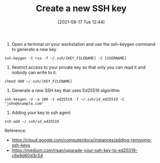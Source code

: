 #+TITLE: Create a new SSH key
#+DATE: [2021-08-17 Tue 12:44]

1. Open a terminal on your workstation and use the ssh-keygen command to generate a new key
#+BEGIN_EXAMPLE
ssh-keygen -t rsa -f ~/.ssh/[KEY_FILENAME] -C [USERNAME]
#+END_EXAMPLE

2. Restrict access to your private key so that only you can read it and nobody can write to it.
#+BEGIN_EXAMPLE
chmod 400 ~/.ssh/[KEY_FILENAME]
#+END_EXAMPLE

3. Generate a new SSH key that uses Ed25519 algorithm
#+BEGIN_EXAMPLE
ssh-keygen -o -a 100 -t ed25519 -f ~/.ssh/id_ed25519 -C "john@example.com"
#+END_EXAMPLE

4. Adding your key to ssh agent
#+BEGIN_EXAMPLE
ssh-add ~/.ssh/id_ed25519
#+END_EXAMPLE


Reference:
+ https://cloud.google.com/compute/docs/instances/adding-removing-ssh-keys
+ https://medium.com/risan/upgrade-your-ssh-key-to-ed25519-c6e8d60d3c54
